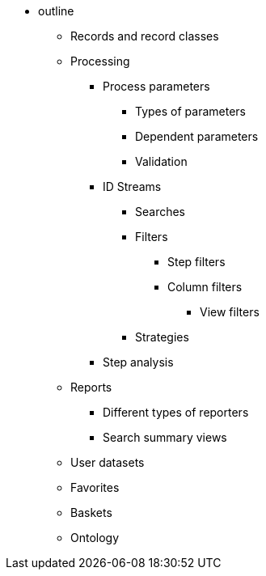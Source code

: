 * outline
** Records and record classes
** Processing
*** Process parameters
**** Types of parameters
**** Dependent parameters
**** Validation
*** ID Streams
**** Searches
**** Filters
***** Step filters
***** Column filters
****** View filters
**** Strategies
*** Step analysis
** Reports
*** Different types of reporters
*** Search summary views
** User datasets
** Favorites
** Baskets
** Ontology
